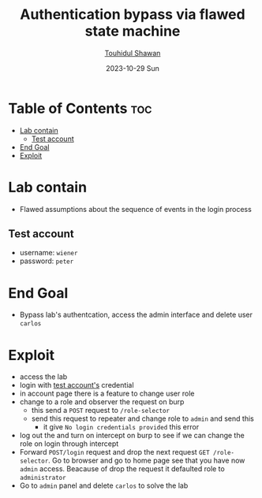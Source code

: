 #+title: Authentication bypass via flawed state machine
#+author: [[https://github.com/touhidulshawan][Touhidul Shawan]]
#+description: Business Logic Vulnerabilities Labs from Portswigger
#+date: 2023-10-29 Sun
#+options: toc:2

* Table of Contents :toc:
- [[#lab-contain][Lab contain]]
  - [[#test-account][Test account]]
- [[#end-goal][End Goal]]
- [[#exploit][Exploit]]

* Lab contain
- Flawed assumptions about the sequence of events in the login process
** Test account
- username: =wiener=
- password: =peter=
* End Goal
- Bypass lab's authentcation, access the admin interface and delete user =carlos=
* Exploit
- access the lab
- login with [[#test-account][test account's]] credential
- in account page there is a feature to change user role
- change to a role and observer the request on burp
  - this send a =POST= request to =/role-selector=
  - send this request to repeater and change role to =admin= and send this
    - it give =No login credentials provided= this error
- log out the and turn on intercept on burp to see if we can change the role on login through intercept
- Forward =POST/login= request and drop the next request =GET /role-selector=. Go to browser and go to home page see that you have now =admin= access. Beacause of drop the request it defaulted role to =administrator=
- Go to =admin= panel and delete =carlos= to solve the lab
    
